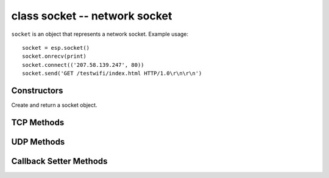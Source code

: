 class socket -- network socket
==============================

``socket`` is an object that represents a network socket. Example usage::

    socket = esp.socket()
    socket.onrecv(print)
    socket.connect(('207.58.139.247', 80))
    socket.send('GET /testwifi/index.html HTTP/1.0\r\n\r\n')

Constructors
------------

.. class:: esp.socket()

    Create and return a socket object.


TCP Methods
-----------

.. method:: socket.connect(addr)

    Connect to the adress and port specified in the ``addr`` tuple.

.. method:: socket.close()

    Close the connection.

.. method:: socket.accept()

    Accept a single connection from the connection queue.

.. method:: socket.listen(backlog)

    Start listening for incoming connections.

    Note: Only one socket can be listening for connections at a time.

.. method:: socket.bind(addr)

    Bind the socket to the address and port specified by the ``addr`` tuple.

.. method:: socket.send(buf)

    Send the bytes from ``buf``.

.. method:: socket.recv()

    Receive and return bytes from the socket.


UDP Methods
-----------

.. method:: socket.sendto(data, addr)

    Placeholder for UDP support, not implemented yet.

.. method:: socket.recvfrom(addr)

    Placeholder for UDP support, not implemented yet.


Callback Setter Methods
-----------------------

.. method:: onconnect(lambda)::

    When connection is established, call the callback ``lambda``.

.. method:: onrecv(lambda)::

    When data is received, call the callback ``lambda``.

.. method:: onsent(lamda)::

    What data is finished sending, call the callback ``lambda``.

.. method:: ondisconnect(lambda)::

    Call the callback ``lambda`` when the connection is closed.
